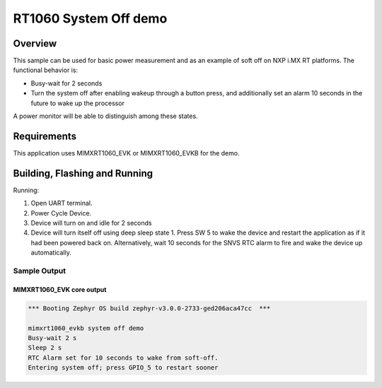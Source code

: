 .. _mimxrt1060_evk-system-off-sample:

RT1060 System Off demo
######################

Overview
********

This sample can be used for basic power measurement and as an example of
soft off on NXP i.MX RT platforms. The functional behavior is:

* Busy-wait for 2 seconds
* Turn the system off after enabling wakeup through a button press, and
  additionally set an alarm 10 seconds in the future to wake up the processor

A power monitor will be able to distinguish among these states.

Requirements
************

This application uses MIMXRT1060_EVK or MIMXRT1060_EVKB for the demo.

Building, Flashing and Running
******************************

.. zephyr-app-commands::
   :zephyr-app: samples/boards/nxp/mimxrt1060_evk/system_off
   :board: mimxrt1060_evk
   :goals: build flash
   :compact:

Running:

1. Open UART terminal.
2. Power Cycle Device.
3. Device will turn on and idle for 2 seconds
4. Device will turn itself off using deep sleep state 1. Press SW 5
   to wake the device and restart the application as if it had been
   powered back on. Alternatively, wait 10 seconds for the SNVS RTC
   alarm to fire and wake the device up automatically.

Sample Output
=================
MIMXRT1060_EVK core output
--------------------------

.. code-block:: console

   *** Booting Zephyr OS build zephyr-v3.0.0-2733-ged206aca47cc  ***

   mimxrt1060_evkb system off demo
   Busy-wait 2 s
   Sleep 2 s
   RTC Alarm set for 10 seconds to wake from soft-off.
   Entering system off; press GPIO_5 to restart sooner

